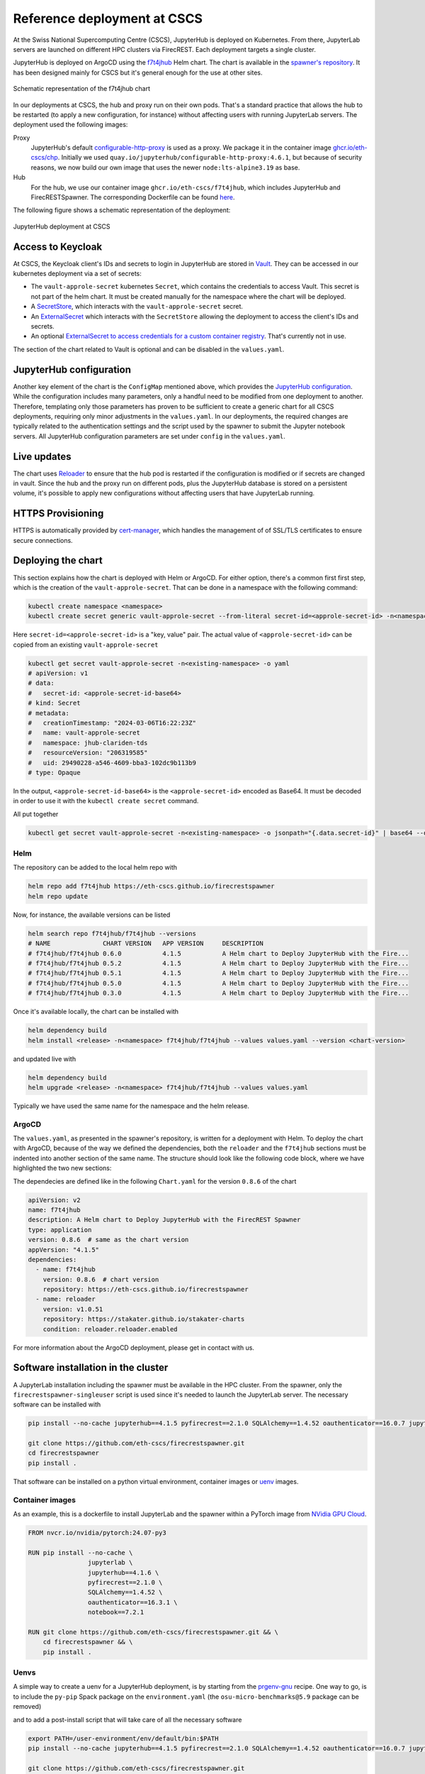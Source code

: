 Reference deployment at CSCS
============================

At the Swiss National Supercomputing Centre (CSCS), JupyterHub is deployed on Kubernetes.
From there, JupyterLab servers are launched on different HPC clusters via FirecREST.
Each deployment targets a single cluster.

JupyterHub is deployed on ArgoCD using the `f7t4jhub <https://eth-cscs.github.io/firecrestspawner>`_ Helm chart.
The chart is available in the `spawner's repository <https://github.com/eth-cscs/firecrestspawner/tree/main/chart>`_.
It has been designed mainly for CSCS but it's general enough for the use at other sites.

.. figure:: images/chart.png
   :alt: Company Logo
   :width: 700px
   :align: center

   Schematic representation of the f7t4jhub chart

In our deployments at CSCS, the hub and proxy run on their own pods.
That's a standard practice that allows the hub to be restarted (to apply a new configuration, for instance) without affecting users with running JupyterLab servers.
The deployment used the following images:

Proxy
  JupyterHub's default `configurable-http-proxy <https://github.com/jupyterhub/configurable-http-proxy>`_ is used as a proxy.
  We package it in the container image `ghcr.io/eth-cscs/chp <https://github.com/eth-cscs/firecrestspawner/pkgs/container/chp>`_.
  Initially we used ``quay.io/jupyterhub/configurable-http-proxy:4.6.1``, but because of security reasons, we now build our own image that uses the newer ``node:lts-alpine3.19`` as base.

Hub
  For the hub, we use our container image ``ghcr.io/eth-cscs/f7t4jhub``, which includes JupyterHub and FirecRESTSpawner.
  The corresponding Dockerfile can be found `here <https://github.com/eth-cscs/firecrestspawner/blob/main/dockerfiles/Dockerfile>`_.

The following figure shows a schematic representation of the deployment:

.. figure:: images/cscs-deployment.png
   :alt: Company Logo
   :width: 500px
   :align: center

   JupyterHub deployment at CSCS

Access to Keycloak
~~~~~~~~~~~~~~~~~~

At CSCS, the Keycloak client's IDs and secrets to login in JupyterHub are stored in `Vault <https://www.vaultproject.io>`_.
They can be accessed in our kubernetes deployment via a set of secrets:

- The ``vault-approle-secret`` kubernetes ``Secret``, which contains the credentials to access Vault.
  This secret is not part of the helm chart. It must be created manually for the namespace where the chart will be deployed.

- A `SecretStore <https://github.com/eth-cscs/firecrestspawner/blob/main/chart/f7t4jhub/templates/secret-store.yaml>`_, which interacts with the ``vault-approle-secret`` secret.

- An `ExternalSecret <https://github.com/eth-cscs/firecrestspawner/blob/main/chart/f7t4jhub/templates/external-secret.yaml>`_ which interacts with the ``SecretStore`` allowing the deployment to access the client's IDs and secrets.

- An optional `ExternalSecret to access credentials for a custom container registry <https://github.com/eth-cscs/firecrestspawner/blob/main/chart/f7t4jhub/templates/external-secret-registry.yaml>`_. That's currently not in use.

The section of the chart related to Vault is optional and can be disabled in the ``values.yaml``.

JupyterHub configuration
~~~~~~~~~~~~~~~~~~~~~~~~

Another key element of the chart is the ``ConfigMap`` mentioned above, which provides
the `JupyterHub configuration <https://jupyterhub.readthedocs.io/en/stable/tutorial/getting-started/config-basics.html>`_.
While the configuration includes many parameters, only a handful need to be modified from one deployment to another.
Therefore, templating only those parameters has proven to be sufficient to create a generic chart for all CSCS deployments,
requiring only minor adjustments in the ``values.yaml``.
In our deployments, the required changes are typically related to the authentication settings and the script used by the spawner to submit the Jupyter notebook servers.
All JupyterHub configuration parameters are set under ``config`` in the ``values.yaml``.

Live updates
~~~~~~~~~~~~

The chart uses `Reloader <https://github.com/stakater/Reloader>`_ to ensure that the hub pod is restarted if the configuration is modified or if secrets are changed in vault.
Since the hub and the proxy run on different pods, plus the JupyterHub database is stored on a persistent volume, it's possible to apply new configurations without affecting users that have JupyterLab running.

HTTPS Provisioning
~~~~~~~~~~~~~~~~~~

HTTPS is automatically provided by `cert-manager <https://cert-manager.io/>`_, which handles the management of of SSL/TLS certificates to ensure secure connections.


Deploying the chart
~~~~~~~~~~~~~~~~~~~

This section explains how the chart is deployed with Helm or ArgoCD.
For either option, there's a common first first step, which is the  creation of the ``vault-approle-secret``.
That can be done in a namespace with the following command:

.. code-block:: Shell

   kubectl create namespace <namespace>
   kubectl create secret generic vault-approle-secret --from-literal secret-id=<approle-secret-id> -n<namespace> 

Here  ``secret-id=<approle-secret-id>`` is a "key, value" pair.
The actual value of ``<approle-secret-id>`` can be copied from an existing ``vault-approle-secret``

.. code-block:: Shell

   kubectl get secret vault-approle-secret -n<existing-namespace> -o yaml
   # apiVersion: v1
   # data:
   #   secret-id: <approle-secret-id-base64>
   # kind: Secret
   # metadata:
   #   creationTimestamp: "2024-03-06T16:22:23Z"
   #   name: vault-approle-secret
   #   namespace: jhub-clariden-tds
   #   resourceVersion: "206319585"
   #   uid: 29490228-a546-4609-bba3-102dc9b113b9
   # type: Opaque

In the output, ``<approle-secret-id-base64>`` is the ``<approle-secret-id>`` encoded as Base64.
It must be decoded in order to use it with the ``kubectl create secret`` command.

All put together

.. code-block:: Shell

   kubectl get secret vault-approle-secret -n<existing-namespace> -o jsonpath="{.data.secret-id}" | base64 --decode


Helm
^^^^

The repository can be added to the local helm repo with

.. code-block:: Shell

    helm repo add f7t4jhub https://eth-cscs.github.io/firecrestspawner
    helm repo update


Now, for instance, the available versions can be listed

.. code-block:: Shell

    helm search repo f7t4jhub/f7t4jhub --versions
    # NAME             	CHART VERSION	APP VERSION	DESCRIPTION
    # f7t4jhub/f7t4jhub	0.6.0        	4.1.5      	A Helm chart to Deploy JupyterHub with the Fire...
    # f7t4jhub/f7t4jhub	0.5.2        	4.1.5      	A Helm chart to Deploy JupyterHub with the Fire...
    # f7t4jhub/f7t4jhub	0.5.1        	4.1.5      	A Helm chart to Deploy JupyterHub with the Fire...
    # f7t4jhub/f7t4jhub	0.5.0        	4.1.5      	A Helm chart to Deploy JupyterHub with the Fire...
    # f7t4jhub/f7t4jhub	0.3.0        	4.1.5      	A Helm chart to Deploy JupyterHub with the Fire...

Once it's available locally, the chart can be installed with

.. code-block:: Shell

   helm dependency build
   helm install <release> -n<namespace> f7t4jhub/f7t4jhub --values values.yaml --version <chart-version>

and updated live with

.. code-block:: Shell

   helm dependency build
   helm upgrade <release> -n<namespace> f7t4jhub/f7t4jhub --values values.yaml

Typically we have used the same name for the namespace and the helm release.

ArgoCD
^^^^^^

The ``values.yaml``, as presented in the spawner's repository, is written for a deployment with Helm.
To deploy the chart with ArgoCD, because of the way we defined the dependencies, both the ``reloader`` and the ``f7t4jhub`` sections must be indented into another section of the same name.
The structure should look like the following code block, where we have highlighted the two new sections:

.. code-block:: Yaml  
   :emphasize-lines: 1, 8

   reloader:
    reloader:
      reloader:
        # Set to true to enable the reloader for automatically restarting... 
        enabled: true
        ...

   f7t4jhub:
     f7t4jhub:
       setup:
         # URL for the Firecrest service (replace with your own Firecrest URL)
         firecrestUrl: "https://firecrest.cscs.ch"
         ...

The dependecies are defined like in the following ``Chart.yaml`` for the version ``0.8.6`` of the chart

.. code-block:: Yaml

   apiVersion: v2
   name: f7t4jhub
   description: A Helm chart to Deploy JupyterHub with the FirecREST Spawner
   type: application
   version: 0.8.6  # same as the chart version
   appVersion: "4.1.5"
   dependencies:
     - name: f7t4jhub
       version: 0.8.6  # chart version
       repository: https://eth-cscs.github.io/firecrestspawner
     - name: reloader
       version: v1.0.51
       repository: https://stakater.github.io/stakater-charts
       condition: reloader.reloader.enabled

For more information about the ArgoCD deployment, please get in contact with us.


Software installation in the cluster
~~~~~~~~~~~~~~~~~~~~~~~~~~~~~~~~~~~~

A JupyterLab installation including the spawner must be available in the HPC cluster.
From the spawner, only the ``firecrestspawner-singleuser`` script is used since it's needed to launch the JupyterLab server.
The necessary software can be installed with

.. code-block:: Shell

   pip install --no-cache jupyterhub==4.1.5 pyfirecrest==2.1.0 SQLAlchemy==1.4.52 oauthenticator==16.0.7 jupyterlab==4.1.8

   git clone https://github.com/eth-cscs/firecrestspawner.git
   cd firecrestspawner
   pip install .

That software can be installed on a python virtual environment, container images or `uenv <https://github.com/eth-cscs/uenv>`_ images.

Container images
^^^^^^^^^^^^^^^^

As an example, this is a dockerfile to install JupyterLab and the spawner within a PyTorch image from `NVidia GPU Cloud <https://catalog.ngc.nvidia.com/orgs/nvidia/containers/pytorch>`_.

.. code-block:: Dockerfile
   
   FROM nvcr.io/nvidia/pytorch:24.07-py3
   
   RUN pip install --no-cache \
                   jupyterlab \
                   jupyterhub==4.1.6 \
                   pyfirecrest==2.1.0 \
                   SQLAlchemy==1.4.52 \
                   oauthenticator==16.3.1 \
                   notebook==7.2.1
   
   RUN git clone https://github.com/eth-cscs/firecrestspawner.git && \
       cd firecrestspawner && \
       pip install .

Uenvs
^^^^^

A simple way to create a uenv for a JupyterHub deployment, is by starting from the `prgenv-gnu <https://github.com/eth-cscs/alps-uenv/tree/main/recipes/prgenv-gnu/23.11/mc>`_ recipe.
One way to go, is to include the ``py-pip`` Spack package on the ``environment.yaml`` (the ``osu-micro-benchmarks@5.9`` package can be removed)

.. code-block:: Yaml
   :emphasize-lines: 18

    gcc-env:
      compiler:
          - toolchain: gcc
            spec: gcc@12
      mpi:
          spec: cray-mpich
          gpu: Null
      unify: true
      specs:
      - cmake
      - fftw
      - fmt
      - hdf5
      - ninja@1.11
      - openblas
      - python@3.11
      - py-pybind11
      - py-pip
      variants:
      - +mpi
      views:
        default:

and to add a post-install script that will take care of all the necessary software

.. code-block:: Shell

    export PATH=/user-environment/env/default/bin:$PATH
    pip install --no-cache jupyterhub==4.1.5 pyfirecrest==2.1.0 SQLAlchemy==1.4.52 oauthenticator==16.0.7 jupyterlab==4.1.8
    
    git clone https://github.com/eth-cscs/firecrestspawner.git
    cd firecrestspawner
    pip install .
